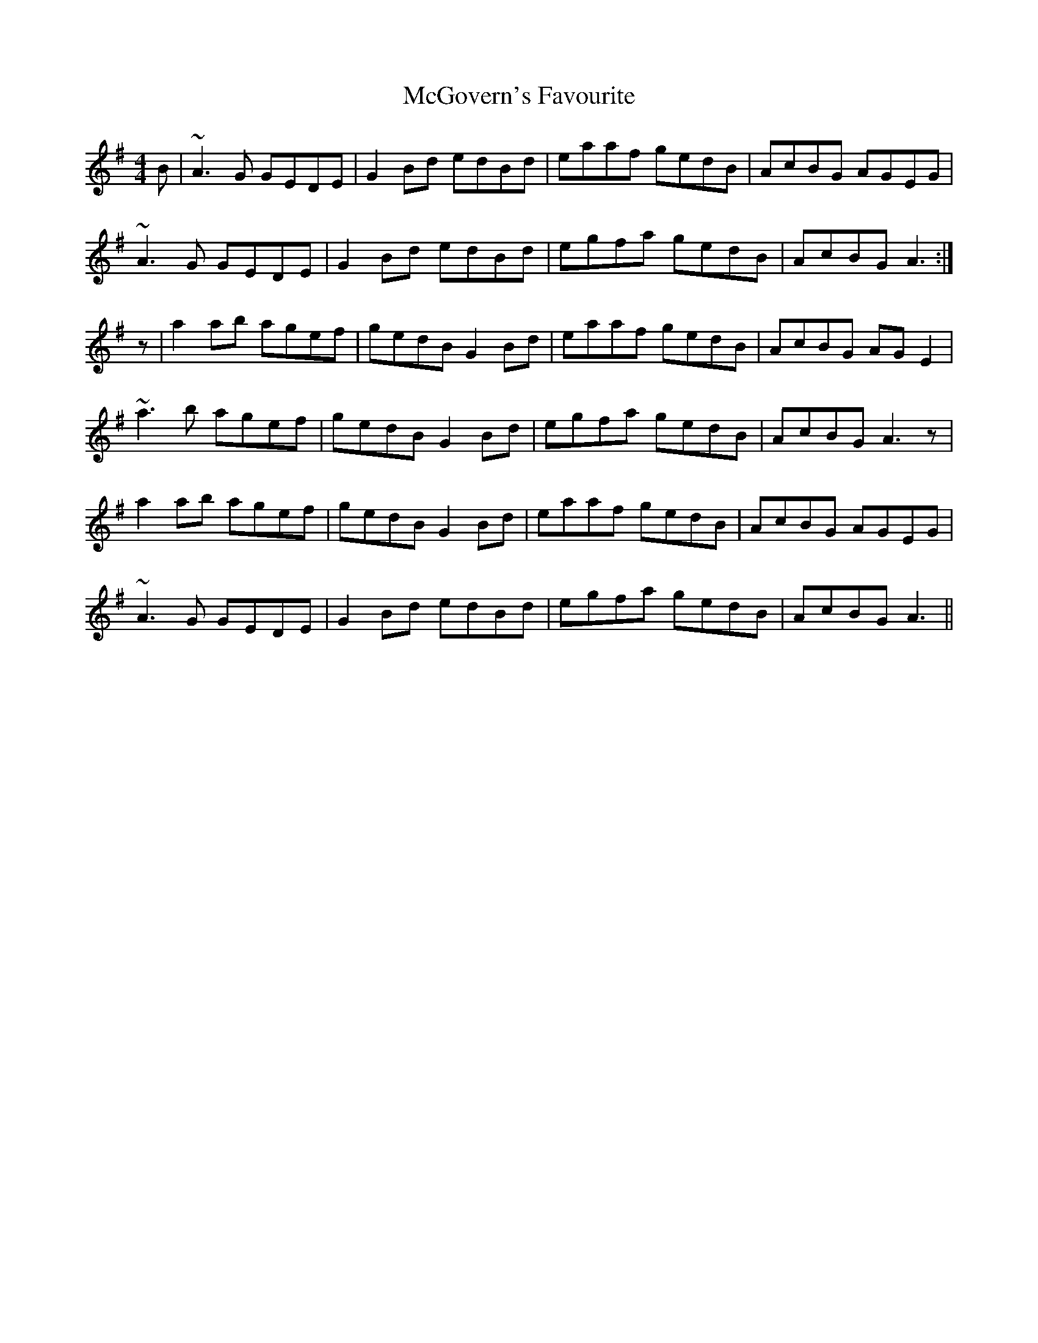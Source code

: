 X: 26126
T: McGovern's Favourite
R: reel
M: 4/4
K: Adorian
B|~A3G GEDE|G2Bd edBd|eaaf gedB|AcBG AGEG|
~A3G GEDE|G2Bd edBd|egfa gedB|AcBG A3:|
z|a2ab agef|gedB G2Bd|eaaf gedB|AcBG AGE2|
~a3b agef|gedB G2Bd|egfa gedB|AcBG A3z|
a2ab agef|gedB G2Bd|eaaf gedB|AcBG AGEG|
~A3G GEDE|G2Bd edBd|egfa gedB|AcBG A3||

